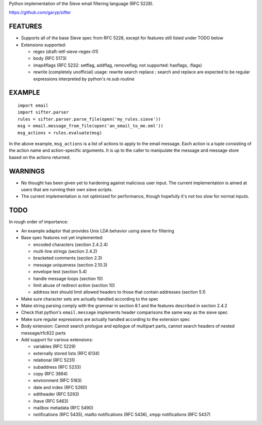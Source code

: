 Python implementation of the Sieve email filtering language (RFC 5228).

https://github.com/garyp/sifter


FEATURES
========

- Supports all of the base Sieve spec from RFC 5228, except for features still
  listed under TODO below
- Extensions supported:

  - regex (draft-ietf-sieve-regex-01)
  - body (RFC 5173)
  - imap4flags (RFC 5232: setflag, addflag, removeflag; not supported: hasflags, :flags)
  - rewrite (completely unofficial)
    usage: rewrite search replace ; search and replace are expected to be
    regular expressions interpreted by python's re.sub routine


EXAMPLE
=======

::

    import email
    import sifter.parser
    rules = sifter.parser.parse_file(open('my_rules.sieve'))
    msg = email.message_from_file(open('an_email_to_me.eml'))
    msg_actions = rules.evaluate(msg)

In the above example, ``msg_actions`` is a list of actions to apply to the
email message. Each action is a tuple consisting of the action name and
action-specific arguments. It is up to the caller to manipulate the message and
message store based on the actions returned.


WARNINGS
========

- No thought has been given yet to hardening against malicious user input. The
  current implementation is aimed at users that are running their own sieve
  scripts.
- The current implementation is not optimized for performance, though hopefully
  it's not too slow for normal inputs.


TODO
====

In rough order of importance:

- An example adaptor that provides Unix LDA behavior using sieve for filtering
- Base spec features not yet implemented:

  - encoded characters (section 2.4.2.4)
  - multi-line strings (section 2.4.2)
  - bracketed comments (section 2.3)
  - message uniqueness (section 2.10.3)
  - envelope test (section 5.4)
  - handle message loops (section 10)
  - limit abuse of redirect action (section 10)
  - address test should limit allowed headers to those that contain addresses
    (section 5.1)

- Make sure character sets are actually handled according to the spec
- Make string parsing comply with the grammar in section 8.1 and the features
  described in section 2.4.2
- Check that python's ``email.message`` implements header comparisons the same
  way as the sieve spec
- Make sure regular expressions are actually handled according to the extension
  spec
- Body extension: Cannot search prologue and epilogue of multipart parts, 
  cannot search headers of nested message/rfc822 parts
- Add support for various extensions:

  - variables (RFC 5229)
  - externally stored lists (RFC 6134)
  - relational (RFC 5231)
  - subaddress (RFC 5233)
  - copy (RFC 3894)
  - environment (RFC 5183)
  - date and index (RFC 5260)
  - editheader (RFC 5293)
  - ihave (RFC 5463)
  - mailbox metadata (RFC 5490)
  - notifications (RFC 5435), mailto notifications (RFC 5436), xmpp
    notifications (RFC 5437)

